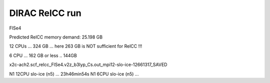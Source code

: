 ===============
DIRAC RelCC run
===============

FlSe4

Predicted RelCC memory demand:          25.198 GB

12 CPUs ... 324 GB  ... here 263 GB is NOT sufficient for RelCC !!!

6 CPU ... 162 GB or less .. 144GB


x2c-ach2.scf_relcc_FlSe4.v2z_b3lyp_Cs.out_mpi12-slo-ice-12661317_SAVED

N1 12CPU   slo-ice (n5) ... 23h46min54s
N1 6CPU    slo-ice (n5) ... 


